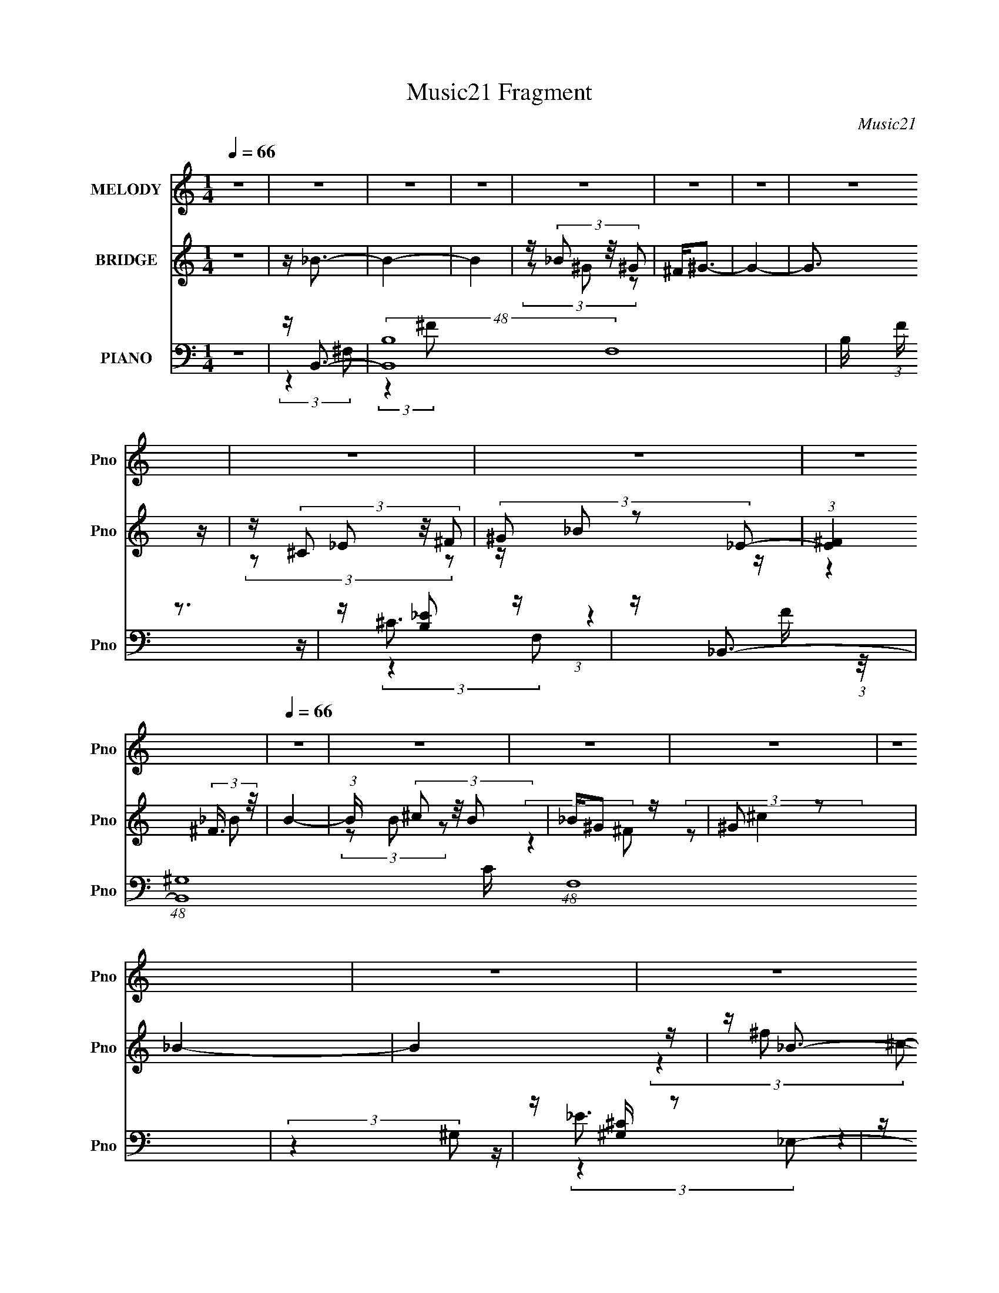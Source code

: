 X:1
T:Music21 Fragment
C:Music21
%%score 1 ( 2 3 4 ) ( 5 6 7 8 )
L:1/16
Q:1/4=66
M:1/4
I:linebreak $
K:none
V:1 treble nm="MELODY" snm="Pno"
V:2 treble nm="BRIDGE" snm="Pno"
V:3 treble 
L:1/4
V:4 treble 
L:1/4
V:5 bass nm="PIANO" snm="Pno"
V:6 bass 
V:7 bass 
L:1/8
V:8 bass 
L:1/4
V:1
 z4 | z4 | z4 | z4 | z4 | z4 | z4 | z4 | z4 | z4 | z4 |[Q:1/4=66] z4 | z4 | z4 | z4 | z4 | z4 | %17
 z4 |[Q:1/4=66] z4 | z4 | z4 | z4 | z4 | z4 | z4 | z4 | z4 | z4 | z4 | z4 | z4 | z4 | z4 | z4 | %34
 z ^F (3:2:2F2 F2 | _E^G2 z | ^F4- | F z3 | z ^F (3:2:2F2 F2 | _E ^G2 (3:2:1^F2- | F4- | %41
 (3:2:2F z2 z2 | z ^F (3:2:2F2 F2 | _E ^G2 (3:2:1^F2 | (3:2:2^G4 ^F2- | (3:2:2F z/ ^G2 (3:2:1^F2- | %46
 (3:2:1F2 ^C3- | C4- | C4 | z4 | z ^F (3:2:2F2 F2 | _E ^G2 (3:2:1^F2- | F4- | (6:5:2F2 z4 | %54
 z ^F (3:2:2F2 F2 | _E ^G2 (3:2:1^F2- | F4- | (6:5:2F2 z4 | z ^F (3:2:2F2 F2 | _E ^G2 (3:2:1^F2 | %60
 (3:2:2^G4 ^C2- | (3:2:2C z/ ^G2 (3:2:1^F2 | z ^F3- | F2 z2 | z _B2 (3:2:1=B2- | (3:2:2B z/ ^c3- | %66
 (12:7:2c4 z/ (3:2:1_E2- | (3:2:2E z/ D3- | D2<B2- | B2<_B2- | B (6:5:2z2 B2- | (3:2:2B z/ _B3- | %72
 B3 z | z ^G2 (3:2:1^F2- | (3:2:2F z/ ^F2 (3:2:1_E2- | (3:2:2E z/ _E2 (3:2:1F2- | %76
 (3:2:2F z/ ^F2 (3:2:1^G2- | (3:2:1G2 _B3- | B3 (3:2:1^c2- | (3:2:1c2 ^G3- | G2<_B2- | B2<^F2- | %82
 F ^C (3:2:2^c2 c2 | ^c c2 (3:2:1c2 | ^c(3c2 z/ B2- | (3:2:2B z/ F3 | z ^C (3:2:2^c2 c2 | %87
 ^c(3c2 z/ c2 | ^c(3c2 z/ B2 | _B2<^F2 | z _E (3:2:2^c2 c2 | ^c(3_e2 z/ e2 | ^f _e2 (3:2:1^c2- | %93
 (3:2:2c z/ B3 | z _E (3:2:2E2 ^F2 | ^G(3_B2 z/ ^C2- | (3C z/ _E2 (3:2:2z/ ^F2- | %97
 (3F z/ B2 (3:2:2z/ B2 | z (3B2 z/ ^c2- | (3:2:2c z/ ^G3 | z _B3 | z ^F3- | F ^C (3:2:2^c2 c2 | %103
 ^c c2 (3:2:1c2 | ^c(3c2 z/ B2- | (3:2:2B z/ F3 | z ^C (3:2:2^c2 c2 | ^c(3c2 z/ c2 | ^c(3c2 z/ B2 | %109
 _B2<^F2 | z _E (3:2:2^c2 c2 | ^c(3_e2 z/ e2 | ^f _e2 (3:2:1^c2- | (3:2:2c z/ B3 | %114
 z _E (3:2:2E2 ^F2 | ^G(3_B2 z/ ^C2- | (3C z/ _E2 (3:2:2z/ ^F2- | (3F z/ B2 (3:2:2z/ B2 | %118
 z (3B2 z/ _B2- | (3:2:2B z/ ^G3 | z _B3- | B2<^F2- | F4- | F z3 | z4 | z4 | z4 | z4 | z4 | z4 | %130
 z4 | z4 | z4 | z4 | z4 | z4 | z4 | z4 | z ^F (3:2:2F2 F2 | _E ^G2 (3:2:1^F2- | F4- | (6:5:2F2 z4 | %142
 z ^F (3:2:2F2 F2 | _E ^G2 (3:2:1^F2- | F4- | (6:5:2F2 z4 | z ^F (3:2:2F2 F2 | _E ^G2 (3:2:1^F2 | %148
 (3:2:2^G4 ^C2- | (3:2:2C z/ ^G2 (3:2:1^F2 | z ^F3- | F2 z2 | z _B2 (3:2:1=B2- | (3:2:2B z/ ^c3- | %154
 (12:7:2c4 z/ (3:2:1_E2- | (3:2:2E z/ D3- | D2<B2- | B2<_B2- | B (6:5:2z2 B2- | (3:2:2B z/ _B3- | %160
 B3 z | z ^G2 (3:2:1^F2- | (3:2:2F z/ ^F2 (3:2:1_E2- | (3:2:2E z/ _E2 (3:2:1F2- | %164
 (3:2:2F z/ ^F2 (3:2:1^G2- | (3:2:1G2 _B3- | B3 (3:2:1^c2- | (3:2:1c2 ^G3- | G2<_B2- | B2<^F2- | %170
 F ^C (3:2:2^c2 c2 | ^c c2 (3:2:1c2 | ^c(3c2 z/ B2- | (3:2:2B z/ F3 | z ^C (3:2:2^c2 c2 | %175
 ^c(3c2 z/ c2 | ^c(3c2 z/ B2 | _B2<^F2 | z _E (3:2:2^c2 c2 | ^c(3_e2 z/ e2 | ^f _e2 (3:2:1^c2- | %181
 (3:2:2c z/ B3 | z _E (3:2:2E2 ^F2 | ^G(3_B2 z/ ^C2- | (3C z/ _E2 (3:2:2z/ ^F2- | %185
 (3F z/ B2 (3:2:2z/ B2 | z (3B2 z/ ^c2- | (3:2:2c z/ ^G3 | z _B3 | z ^F3- | F ^C (3:2:2^c2 c2 | %191
 ^c c2 (3:2:1c2 | ^c(3c2 z/ B2- | (3:2:2B z/ F3 | z ^C (3:2:2^c2 c2 | ^c(3c2 z/ c2 | ^c(3c2 z/ B2 | %197
 _B2<^F2 | z _E (3:2:2^c2 c2 | ^c(3_e2 z/ e2 | ^f _e2 (3:2:1^c2- | (3:2:2c z/ B3 | %202
 z _E (3:2:2E2 ^F2 | ^G(3_B2 z/ ^C2- | (3C z/ _E2 (3:2:2z/ ^F2- | (3F z/ B2 (3:2:2z/ B2 | %206
 z (3B2 z/ _B2- | (3:2:2B z/ ^G3 | z _B3- | B2<^F2- | F ^C (3:2:2^c2 c2 | ^c c2 (3:2:1c2 | %212
 ^c(3c2 z/ B2- | (3:2:2B z/ F3 | z ^C (3:2:2^c2 c2 | ^c(3c2 z/ c2 | ^c(3c2 z/ B2 | _B2<^F2 | %218
 z _E (3:2:2^c2 c2 | ^c(3_e2 z/ e2 | ^f _e2 (3:2:1^c2- | (3:2:2c z/ B3 | z _E (3:2:2E2 ^F2 | %223
 ^G(3_B2 z/ ^C2- | (3C z/ _E2 (3:2:2z/ ^F2- | (3F z/ B2 (3:2:2z/ B2 | z (3B2 z/ ^c2- | %227
 (3:2:2c z/ ^G3 | z _B3 | z ^F3- | F ^C (3:2:2^c2 c2 | ^c c2 (3:2:1c2 | ^c(3c2 z/ B2- | %233
 (3:2:2B z/ F3 | z ^C (3:2:2^c2 c2 | ^c(3c2 z/ c2 | ^c(3c2 z/ B2 | _B2<^F2 | z _E (3:2:2^c2 c2 | %239
 ^c(3_e2 z/ e2 | ^f _e2 (3:2:1^c2- | (3:2:2c z/ B3 | z _E (3:2:2E2 ^F2 | ^G(3_B2 z/ ^C2- | %244
 (3C z/ _E2 (3:2:2z/ ^F2- | (3F z/ B2 (3:2:2z/ B2 | z (3B2 z/ _B2- | (3:2:2B z/ ^G3 | z _B3- | %249
 B2<^F2- | F4- | F z3 |] %252
V:2
 z4 | z _B3- | B4- | B4 | z (3_B2 z/ ^G2 | ^F2<^G2- | G4- | G3 z | z (3^C2 z/ ^F2 | (3^G2 z2 _E2- | %10
 (3:2:1[E^F]4 (3:2:2^F3/2 z/ |[Q:1/4=66] B4- | (3:2:1B x/3 (3^c2 z/ B2 | _B^G2 z | ^G2 z2 | _B4- | %16
 B4 | z _B3- |[Q:1/4=66] (24:23:2[B^f]8 c | (3:2:1[c^f]2 ^f5/3 z | (3:2:1[c_B^f]2 [_B^f]5/3 z | %21
 (3:2:1[c^F] ^F/3^G3- | [G^g]7 (3:2:1c2 | (3:2:1[c^f]2 ^f5/3 z | (3:2:1[c^C^f]2 [^C^f]5/3 z | %25
 (3:2:1[Fc^G] (3^G z2 _E2- | (3:2:1[E^F^f]4 [^F^fc]/3 (3:2:1c3/2 | [B^g]4 (3:2:1c2 | %28
 (3:2:1[c^c]2 ^c2/3 (3:2:2z [Bc]2- | (3:2:1[Bc_B] _B/3[^G^f]2 z | (3:2:1[Fc^G] ^G4/3 (3:2:2z ^f2- | %31
 _B4- f4- | B4 f4 | z4 | z4 | z4 | z4 | z4 | z4 | z4 | z4 | z4 | z4 | z4 | z4 | z4 | z4 | z4 | z4 | %49
 z B3- | B4- e4- | B e2 z2 | z4 | z [_B^c]3- | [Bc]4- | [Bc]4- | [Bc]3 z | z B3- | B4- e4- | %59
 B3 e4- | e z3 | z [_B^c]3- | [Bc]4- | [Bc]4- | [Bc]2<_B2 | z B3- | B4- | B z3 | z d3 | z ^c3- | %70
 c4- | c2<_B2- | B3 z | z [^GB]3- | [GB]4- | [GB]4 | z ^G3 | z _B3- | B4 | z ^G3- | G4 | %81
 z (3:2:2^f4 z/ | c4- ^f3 | (3:2:1c x/3 (3:2:2^f4 z/ | (3:2:1[c^f]2 ^f8/3 | %85
 (3:2:1[cf]2 (3:2:2f7/2 z/ | c4 f3- | f f2 z | (3:2:1c2 f3 | z ^f2 z | (12:11:1B4 ^f3 | z ^f2 z | %92
 (3:2:1e2 ^f3 | z _e3- | eB2 z | (3:2:1G x/3 (3:2:2_e4 z/ | G4 _e3 | z ^c2 z | (3:2:1G2 ^c3 | %99
 z f2 z | (3:2:1[G^c]2 ^c8/3 | z (3:2:2^f4 z/ | c4- ^f3 | (3:2:1c x/3 (3:2:2^f4 z/ | %104
 (3:2:1[c^f]2 ^f8/3 | (3:2:1[cf]2 (3:2:2f7/2 z/ | c4 f3- | f f2 z | (3:2:1c2 f3 | z ^f2 z | %110
 (12:11:1B4 ^f3 | z ^f2 z | (3:2:1e2 ^f3 | z _e3- | eB2 z | (3:2:1G x/3 (3:2:2_e4 z/ | G4 _e3 | %117
 z ^c2 z | (3:2:1G2 ^c3 | z f2 z | (3:2:1G2 ^c3- | c B,3- | [B,-^f^c'^g]8 B, | ^f^c' (3:2:2z ^g2 | %124
 ^f^C2 z | (3:2:1[B,^f] ^f/3_B,3- | (48:35:1[B,^f^c'^g]16 | ^f^c' (3:2:2z ^g2 | %128
 ^f^c' (3:2:2z ^C2- | (3:2:1[C^f] ^f/3_E3- | [E-^f^c'^g]4 E | ^f^c' (3:2:2z ^g2 | ^f2<_E,2- | %133
 [E,^f]2<^C,2- | (3:2:1[C^G]4 [^GC,-]/3 C,23/3- C,3 | (3:2:1B2 [^C^G]3- | [CG]4- | [CG] B3- | %138
 B4- e4- | B e2 z2 | z4 | z [_B^c]3- | [Bc]4- | [Bc]4- | [Bc]3 z | z B3- | B4- e4- | B3 e4- | %148
 e z3 | z [_B^c]3- | [Bc]4- | [Bc]4- | [Bc]2<_B2 | z B3- | B4- | B z3 | z d3 | z ^c3- | c4- | %159
 c2<_B2- | B3 z | z [^GB]3- | [GB]4- | [GB]4 | z ^G3 | z _B3- | B4 | z ^G3- | G4 | ^c'4- | c'4- | %171
 c'4- | c'4 | f4- | f4- | f4 | z4 | ^f4- | f4- | f4- | f3 z | _b4- | b4- | b4- | b4 | z ^c'3- | %186
 c'4- | c'4- | c'3 z | ^f4- | f4- | f4- | f4 | f4- | f4- | f4- | f4 | ^f4- | f4- | f4- | f4 | %201
 _b4- | b4- | b4- | b4 | z ^c'3- | c'4- | c'4- | c'3 z | z4 | z4 | z4 | ^c' z _e'_b | ^g2 z2 | z4 | %215
 z4 | z4 | ^f4- | f4- | f4- | f4 | _b4- | b4- | b4- | b4 | ^c'4- | c'4- | c'4- | c'2 z2 | %229
 [^f^c']4- | [fc']4- | [fc']4- | [fc']4 | f4- | f4- | f4- | f4 | ^f4- | f4- | f4- | f4 | _b4- | %242
 b4- | b4- | b4 | ^c'4- | c'4- | c'4- | c'3 z | [^c'_bb] z3 | [^c'_b] z3 | [_b^c'] z3 | %252
 [^c'_b] z3 | [^c'_b] z3 | [^c'_b] z3 | [^c'_b] z3 | [^c'_b] z3 | [^c'_b] z3 | [^c'_b] z3 | %259
 [^c'_b] z3 |] %260
V:3
 x | x | x | x | (3z/ ^G/ z/ | x | x | x | (3z/ _E/ z/ | z/4 _B/ z/4 | (3:2:2z _B/- | x | %12
 (3z/ B/ z/ | (3:2:2z ^F/ | (3:2:2z/ ^c | x | x | z/4 ^f/ z/4 | (3:2:2z ^c/- x13/12 | %19
 (3:2:2z ^c/- | (3z/ ^G/G/ | z/4 ^g/ z/4 | (3:2:2z ^c/- x13/12 | (3:2:2z ^c/- | (3z/ _E/[^F^c]/- | %25
 z/4 [_B^f]/ z/4 | (3:2:2z _B/- | (3:2:2z ^c/- x/3 | z/4 ^g/ z/4 | (3:2:2z [^F^c]/- | z/4 ^g/ z/4 | %31
 x2 | x2 | x | x | x | x | x | x | x | x | x | x | x | x | x | x | x | x | z/4 _e3/4- | x2 | x5/4 | %52
 x | x | x | x | x | z/4 _e3/4- | x2 | x7/4 | x | x | x | x | x | x | x | x | x | x | x | x | x | %73
 x | x | x | x | x | x | x | x | (3:2:2z ^c/- | x7/4 | (3:2:2z ^c/- | (3:2:2z ^c/- | (3:2:2z ^c/- | %86
 x7/4 | (3:2:2z ^c/- | x13/12 | (3:2:2z _B/- | x5/3 | (3:2:2z _e/- | x13/12 | x | (3:2:2z ^G/- | %95
 (3:2:2z ^G/- | x7/4 | (3:2:2z ^G/- | x13/12 | (3:2:2z ^G/- | (3:2:2z ^G/ | (3:2:2z ^c/- | x7/4 | %103
 (3:2:2z ^c/- | (3:2:2z ^c/- | (3:2:2z ^c/- | x7/4 | (3:2:2z ^c/- | x13/12 | (3:2:2z _B/- | x5/3 | %111
 (3:2:2z _e/- | x13/12 | x | (3:2:2z ^G/- | (3:2:2z ^G/- | x7/4 | (3:2:2z ^G/- | x13/12 | %119
 (3:2:2z ^G/- | x13/12 | z/4 ^c'/4 (3:2:2z/4 ^g/ | (3z/ ^f/ z/ x5/4 | (3z/ ^f/ z/ | %124
 z/4 ^c'/4 (3:2:2z/4 B,/- | z/4 ^c'/4 (3:2:2z/4 ^g/ | (3z/ ^f/ z/ x23/12 | (3z/ ^f/ z/ | %128
 (3z/ ^f/^g/ | z/4 ^c'/4 (3:2:2z/4 ^g/ | (3z/ ^f/ z/ x/4 | (3z/ ^f/ z/ | z/4 ^c'/4 (3:2:2z/4 ^g/ | %133
 (3:2:2z ^C/- | (3:2:2z _B/- x29/12 | x13/12 | x | z/4 _e3/4- | x2 | x5/4 | x | x | x | x | x | %145
 z/4 _e3/4- | x2 | x7/4 | x | x | x | x | x | x | x | x | x | x | x | x | x | x | x | x | x | x | %166
 x | x | x | x | x | x | x | x | x | x | x | x | x | x | x | x | x | x | x | x | x | x | x | x | %190
 x | x | x | x | x | x | x | x | x | x | x | x | x | x | x | x | x | x | x | x | x | x | x | x | %214
 x | x | x | x | x | x | x | x | x | x | x | x | x | x | x | x | x | x | x | x | x | x | x | x | %238
 x | x | x | x | x | x | x | x | x | x | x | x | x | x | x | x | x | x | x | x | x | x |] %260
V:4
 x | x | x | x | x | x | x | x | x | x | x | x | x | x | x | x | x | (3:2:2z ^c/- | x25/12 | x | %20
 (3:2:2z ^c/- | (3:2:2z ^c/- | x25/12 | x | x | (3:2:2z ^c/- | (3:2:2z ^c/- | x4/3 | (3z/ B/ z/ | %29
 x | (3:2:1z/ ^c/ (3:2:1z/4 | x2 | x2 | x | x | x | x | x | x | x | x | x | x | x | x | x | x | x | %48
 x | x | x2 | x5/4 | x | x | x | x | x | x | x2 | x7/4 | x | x | x | x | x | x | x | x | x | x | %70
 x | x | x | x | x | x | x | x | x | x | x | x | x7/4 | x | x | x | x7/4 | x | x13/12 | x | x5/3 | %91
 x | x13/12 | x | x | x | x7/4 | x | x13/12 | x | x | x | x7/4 | x | x | x | x7/4 | x | x13/12 | %109
 x | x5/3 | x | x13/12 | x | x | x | x7/4 | x | x13/12 | x | x13/12 | (3z/ ^f/ z/ | x9/4 | x | %124
 (3z/ ^f/^g/ | (3z/ ^f/ z/ | x35/12 | x | x | (3z/ ^f/ z/ | x5/4 | x | (3z/ ^f/ z/ | x | x41/12 | %135
 x13/12 | x | x | x2 | x5/4 | x | x | x | x | x | x | x2 | x7/4 | x | x | x | x | x | x | x | x | %156
 x | x | x | x | x | x | x | x | x | x | x | x | x | x | x | x | x | x | x | x | x | x | x | x | %180
 x | x | x | x | x | x | x | x | x | x | x | x | x | x | x | x | x | x | x | x | x | x | x | x | %204
 x | x | x | x | x | x | x | x | x | x | x | x | x | x | x | x | x | x | x | x | x | x | x | x | %228
 x | x | x | x | x | x | x | x | x | x | x | x | x | x | x | x | x | x | x | x | x | x | x | x | %252
 x | x | x | x | x | x | x | x |] %260
V:5
 z4 | z B,,3- | (48:31:2[B,,B,-]16 F,16 | B, (3:2:1F z3 | z [B,_E]2 z | z _B,,3- | %6
 (48:31:1[B,,^G,]16 C (48:29:1F,16 | (3:2:2z4 ^G,2 | z [^G,^C] z2 | z ^G,,3- | %10
 E (24:13:1[E,B,]16 G,,8- G,, |[Q:1/4=66] (6:5:2G,2 z4 | z [^G,_E]2 z | z ^F,,3- | %14
 [B,F] (24:17:1[C,^C]8 F,,8- F,,3 | z (3_B,2 z/ ^C,2- | (3:2:1C,4 _B,2 z | z B,,3- | %18
[Q:1/4=66] [B,,B,]2 [B,F,] (3:2:1F,/ x2/3 | (6:5:1[F,B,^F]2 [B,^F]4/3 z | %20
 (3:2:1[B,,B,_E^F]2 [B,_E^F]5/3 z | z _B,,3- | [B,,_B,^CF]2 [_B,^CFF,]2 | z [_B,,F,]3 | %24
 z [_E,_E]2 z | z ^G,,3- | G,,2 (3:2:4E,2 [^G,B,_E]2 z/ G,2 | z ^C,3- | [C,^G,]2 (3^G,/ z/ G,2 | %29
 z ^F,,3- | F,,4 F, (3C,4 [_B,^C]2 ^F,2- | (3:2:1[F,^F,,-]4 ^F,,4/3- | F,,3 (3:2:1C,4 [_B,^C]3 | %33
 z B,,3- | (48:31:2[B,,B,B,-]16 F,16 | (3:2:4B,2 [_E_B]2 z/ B,2 | z (3[B,_E]2 z/ B,2 | z _B,,3- | %38
 B,,4- (3:2:1B,2 [^CF^G] | [B,,^CF]7 | z (3[^C^G_B]2 z/ F2 | z ^G,,3- | %42
 G,,4- E,4- (3:2:2[B,_E]2 ^G,2 | G,,4- E,4- [B,_E] | %44
 G,,2 (6:5:2E,2 [^G,B,_E]2 (3:2:2z/ ^G,,- (3:2:1G,, | z ^F,,3- | F,,4 (3:2:2^F2 ^F,2 | z ^F,,3- | %48
 F,, (3:2:4F,2 [_B,^C^F]2 z/ _B,,2 | z B,,3- | B,,4- F,4- [B,_E_B] | %51
 B,,4- F,4- (3:2:2[B,_E_B]2 B,2 | B,,2 (6:5:2F,2 [B,_E_B]2 (3:2:2z/ B,,- (3:2:1B,,- | %53
 (3:2:1B,, x/3 _B,,3- | B,,4- F,4- (3:2:2[^C^G]2 _B,2 | [B,,_B,B,]6 (24:17:1F,8 | %56
 z (3[_B,^C^G]2 z/ _B,,2 | z ^G,,3- | (24:17:1[E,^G,G,]8 G,,8- G,, | z [B,_E]3 | z [^C,^CF]2 z | %61
 z ^F,,3- | F,,4- (3:2:2F2 ^F,2- | F,,4- (3F,2 ^F2 ^F,2 | [F,,^F,F]4 | (3:2:1C x/3 B,,3- | %66
 [B,,_E]4 B, (12:11:1F,4 | z B,,3- | [B,,D^F]3 (3:2:1B,2 | z _B,,3- | [B,,_B,^CF]3 (6:5:1F,2 | %71
 (3:2:1[B,_E,,-]2 _E,,8/3- | [E,,_B,,_E]3 (6:5:1B,2 | (3:2:1C x/3 ^G,,3- | (12:11:2[G,,B,_E]4 E,4 | %75
 (3:2:1[G,^G,,-]8 | (12:7:1[G,,B,_E^G]4 [B,_E^GE,]2/3 (6:5:1E,6/5 | (3:2:1G,, x/3 ^C,3- | %78
 [C,^C]4 (3:2:1G,2 | z ^C,3- | C,2 [^G,^CF] z2 | z ^F,,3- | [F,,^C^F^F,-]4 (12:7:1C,4 | %83
 (6:5:1[F,^C]2 ^C4/3 z | (12:7:1[F,,_B,^F]4[^FC,]2/3 (3:2:1C, (6:5:1F,2 | _B,2<_B,,2- | %86
 [B,,^CFC]3(3:2:2[CF,]3/2 (4:3:1F,16/7 | F3 z | [B,,_B,] (3[_B,F,]/F2^C2 | _B,2<_E,2- | %90
 [E,_B,_E]2 (3:2:2z ^F2 | (3:2:2_B,2 ^F,4- | %92
 (3:2:1[F,_E^F]2[^FB,,]2/3 (12:7:1[B,,B,]20/7 (3:2:1B,/ | (3:2:2_E2 _E,4- | %94
 (6:5:1[E,^G,_EB,]4(3:2:1[B,G,,] G,,10/3 | _E3 z | [E,^G,_EG,]4 G,,4- G,, | (3_E2^C2^G,2 | %98
 [C,^C_E^G,]4 | ^C2<^C,2- | [C,-^G,G,^C]4 C, | ^G,2<^F,,2- | [F,,^C^F^F,-]4 (12:7:1C,4 | %103
 (6:5:1[F,^C]2 ^C4/3 z | (12:7:1[F,,_B,^F]4[^FC,]2/3 (3:2:1C, (6:5:1F,2 | _B,2<_B,,2- | %106
 [B,,^CFC]3(3:2:2[CF,]3/2 (4:3:1F,16/7 | F3 z | [B,,_B,] (3[_B,F,]/F2^C2 | _B,2<_E,2- | %110
 [E,_B,_E]2 (3:2:2z ^F2 | (3:2:2_B,2 ^F,4- | %112
 (3:2:1[F,_E^F]2[^FB,,]2/3 (12:7:1[B,,B,]20/7 (3:2:1B,/ | (3:2:2_E2 _E,4- | %114
 (6:5:1[E,^G,_EB,]4(3:2:1[B,G,,] G,,10/3 | _E3 z | [E,^G,_EG,]4 G,,4- G,, | (3_E2^C2^G,2 | %118
 [C,^C_E^G,]4 | ^C2<^C,2- | [C,-^G,G,^C]4 C, | [^F,^G,](3[B,,B,^F]2 z/ B,2 | ^F z3 | %123
 ^F,(3:2:2[B,,B,^F]2 z2 | (3z2 B,,2^F,2 | z _B,,3- | [B,,_B,]3 (3:2:1F,4 | _B,2<_B,,2- | B,, z3 | %129
 [^G,B,]2<^G,,2- | (3:2:1_E2 G,,4- E,4- (3:2:2B,2 ^G,2 | G,,4- E,4- | %132
 (12:7:1[G,,^G,B,_E^G]4 [^G,B,_E^GE,]2/3 z | z ^F,,3- | (24:19:1[F,,^C_B,]8 | (3:2:2^C2 z4 | %136
 F2<[^F,_B,^C]2- | [F,B,C] B,,3- | B,,4- F,4- [B,_E_B] | B,,4- F,4- (3:2:2[B,_E_B]2 B,2 | %140
 B,,2 (6:5:2F,2 [B,_E_B]2 (3:2:2z/ B,,- (3:2:1B,,- | (3:2:1B,, x/3 _B,,3- | %142
 B,,4- F,4- (3:2:2[^C^G]2 _B,2 | [B,,_B,B,]6 (24:17:1F,8 | z (3[_B,^C^G]2 z/ _B,,2 | z ^G,,3- | %146
 (24:17:1[E,^G,G,]8 G,,8- G,, | z [B,_E]3 | z [^C,^CF]2 z | z ^F,,3- | F,,4- (3:2:2F2 ^F,2- | %151
 F,,4- (3F,2 ^F2 ^F,2 | [F,,^F,F]4 | (3:2:1C x/3 B,,3- | [B,,_E]4 B, (12:11:1F,4 | z B,,3- | %156
 [B,,D^F]3 (3:2:1B,2 | z _B,,3- | [B,,_B,^CF]3 (6:5:1F,2 | (3:2:1[B,_E,,-]2 _E,,8/3- | %160
 [E,,_B,,_E]3 (6:5:1B,2 | (3:2:1C x/3 ^G,,3- | (12:11:2[G,,B,_E]4 E,4 | (3:2:1[G,^G,,-]8 | %164
 (12:7:1[G,,B,_E^G]4 [B,_E^GE,]2/3 (6:5:1E,6/5 | (3:2:1G,, x/3 ^C,3- | [C,^C]4 (3:2:1G,2 | %167
 z ^C,3- | C,2 [^G,^CF] z2 | z ^F,,3- | [F,,^C^F^F,-]4 (12:7:1C,4 | (6:5:1[F,^C]2 ^C4/3 z | %172
 (12:7:1[F,,_B,^F]4[^FC,]2/3 (3:2:1C, (6:5:1F,2 | _B,2<_B,,2- | %174
 [B,,^CFC]3(3:2:2[CF,]3/2 (4:3:1F,16/7 | F3 z | [B,,_B,] (3[_B,F,]/F2^C2 | _B,2<_E,2- | %178
 [E,_B,_E]2 (3:2:2z ^F2 | (3:2:2_B,2 ^F,4- | %180
 (3:2:1[F,_E^F]2[^FB,,]2/3 (12:7:1[B,,B,]20/7 (3:2:1B,/ | (3:2:2_E2 _E,4- | %182
 (6:5:1[E,^G,_EB,]4(3:2:1[B,G,,] G,,10/3 | _E3 z | [E,^G,_EG,]4 G,,4- G,, | (3_E2^C2^G,2 | %186
 [C,^C_E^G,]4 | ^C2<^C,2- | [C,-^G,G,^C]4 C, | ^G,2<^F,,2- | [F,,^C^F^F,-]4 (12:7:1C,4 | %191
 (6:5:1[F,^C]2 ^C4/3 z | (12:7:1[F,,_B,^F]4[^FC,]2/3 (3:2:1C, (6:5:1F,2 | _B,2<_B,,2- | %194
 [B,,^CFC]3(3:2:2[CF,]3/2 (4:3:1F,16/7 | F3 z | [B,,_B,] (3[_B,F,]/F2^C2 | _B,2<_E,2- | %198
 [E,_B,_E]2 (3:2:2z ^F2 | (3:2:2_B,2 ^F,4- | %200
 (3:2:1[F,_E^F]2[^FB,,]2/3 (12:7:1[B,,B,]20/7 (3:2:1B,/ | (3:2:2_E2 _E,4- | %202
 (6:5:1[E,^G,_EB,]4(3:2:1[B,G,,] G,,10/3 | _E3 z | [E,^G,_EG,]4 G,,4- G,, | (3_E2^C2^G,2 | %206
 [C,^C_E^G,]4 | ^C2<^C,2- | [C,-^G,G,^C]4 C, | ^G, z ^C,2- | ^F,4 C,4- F,,4- | [C,^F^F,]3 F,,3 | %212
 (3[^F^F,^F,,]2[^G,,^G^G,]2 z/ [A,,AA,] | _B z F,2- | [F^C_B,] (3:2:1F, z2 [_BFC]- | %215
 (3:2:1[BFC_B,]/ (3_B,3/2[^CB,F]2 z/ B, | (3[B,,^C_B,_BFC]4[CF,] F, | z _E,3- | %218
 [E,_B,_E]2 (3:2:2z ^F2 | (3:2:2_B,2 ^F,4- | %220
 (3:2:1[F,_E^F]2[^FB,,]2/3 (12:7:1[B,,B,]20/7 (3:2:1B,/ | (3:2:2_E2 _E,4- | %222
 (6:5:1[E,^G,_EB,]4(3:2:1[B,G,,] G,,10/3 | _E3 z | [E,^G,_EG,]4 G,,4- G,, | (3_E2^C2^G,2 | %226
 [C,^C_E^G,]4 | ^C2<^C,2- | [C,-^G,G,^C]4 C, | ^G,2<^F,,2- | [F,,^C^F^F,-]4 (12:7:1C,4 | %231
 (6:5:1[F,^C]2 ^C4/3 z | (12:7:1[F,,_B,^F]4[^FC,]2/3 (3:2:1C, (6:5:1F,2 | _B,2<_B,,2- | %234
 [B,,^CFC]3(3:2:2[CF,]3/2 (4:3:1F,16/7 | F3 z | [B,,_B,] (3[_B,F,]/F2^C2 | _B,2<_E,2- | %238
 [E,_B,_E]2 (3:2:2z ^F2 | (3:2:2_B,2 ^F,4- | %240
 (3:2:1[F,_E^F]2[^FB,,]2/3 (12:7:1[B,,B,]20/7 (3:2:1B,/ | (3:2:2_E2 _E,4- | %242
 (6:5:1[E,^G,_EB,]4(3:2:1[B,G,,] G,,10/3 | _E3 z | [E,^G,_EG,]4 G,,4- G,, | (3_E2^C2^G,2 | %246
 [C,^C_E^G,]4 | ^C2<^C,2- | [C,-^G,G,^C^F,]4 C, | (3[^G,_B,^C]2 z2 ^F,2- | [_B,^C] (3:2:1F, F,,4- | %251
 [^C_B,] F,,4- | (3:2:1[^C_B,]2 F,,2 (3:2:2z ^F,2- | (12:7:1[F,^C_B,^C,-]8 | ^C C,4- F,,4- | %255
 [^C_B,] C,4- F,,4- | [^C_B,] (3:2:1C,4 F,,2 (3:2:1z2 | (3[^C_B,]2 z2 ^C,2- | %258
 [^C_B,]2 (3:2:1C,4 F,,3 ^F,2- | (3[_B,^C^F,,^F]2 F, z4 |] %260
V:6
 x4 | (3:2:2z4 ^F,2- | (3:2:2z4 ^F2- x16 | x14/3 | x4 | z ^C3- | (3:2:1z4 F (3:2:1z/ x17 | x4 | %8
 x4 | z _E3- | (3:2:2z4 ^G,2- x44/3 | x4 | x4 | z [_B,^F]3- | (3:2:2z4 _B,2 x41/3 | %15
 z (3:2:2^F4 z/ | x17/3 | z [B,_E]3 | z _E3 | z [_E^F]2 z | (3:2:2z4 ^F,2 | z [_B,^C]2 z | %22
 (3:2:2z4 _B,,2 | z [_B,F]2 z | z (3_B,2 z/ B,2 | z (3[^G,B,_E]2 z/ _E,2- | x19/3 | %27
 z (3^G,2 z/ G,2 | z [^CF]2 z | z ^F,3- | x31/3 | z [_B,^F]2 z | x26/3 | z [B,_E^F]2 z | %34
 z [_E_B]2 z x17 | x13/3 | z (3:2:2_B4 z/ | z (3_B,2 z/ B,2- | x19/3 | (3:2:2z4 _B,2 x3 | x4 | %41
 z [^G,B,_E]2 z | x32/3 | x9 | x20/3 | z [^F,_B,]2 z | x20/3 | z (3_B,2 z/ ^F,2- | x16/3 | %49
 z (3[B,_E]2 z/ ^F,2- | x9 | x32/3 | x20/3 | z [_B,^C]2 z | x32/3 | z ^C3 x23/3 | x4 | %57
 z [B,_E]2 z | z [B,_E]3 x32/3 | (3:2:2z4 ^G,2 | z (3^G,2 z/ G,2 | z (3:2:2[^F,_B,]4 z/ | x20/3 | %63
 x8 | z [_B,F]2 z | z B,3- | z ^F3 x14/3 | z (3B,2 z/ B,2- | (3:2:2z4 B,2 x/3 | %69
 z (3:2:2[_B,^C]4 z/ | (3:2:2z4 _B,2- x2/3 | z (3:2:2^F4 z/ | (3:2:2z4 ^C2- x2/3 | %73
 z (3:2:2[^G,B,]4 z/ | (3:2:2z4 ^G,2- x7/3 | z (3:2:2_E4 z/ x4/3 | (3:2:2z4 ^G,,2- | %77
 z (3^G,2 z/ G,2- | z F3 x4/3 | z (3^G,2 z/ G,2 | x5 | z (3[^F,_B,]2 z/ F,2 | (3z2 ^C2 z2 x7/3 | %83
 z ^F,,3- | (3z2 ^C2^F,2 x4/3 | z (3[_B,^C]2 z/ B,2 | z _B z2 x4/3 | z _B,,3- | z (3:2:2_B2 z2 | %89
 z _E (3:2:2z ^F2 | (3z2 _B,2 z2 | z B,,3- | (3z2 _E2 z2 | z ^G,,3- | z (3:2:2^G2 z2 x10/3 | %95
 z ^G,,3- | (3z2 B,2 z2 x5 | z ^C,3- | (3z2 ^C2 z2 | z ^G, (3:2:2z ^C2 | z F2 z x | %101
 z (3[^F,_B,]2 z/ F,2 | (3z2 ^C2 z2 x7/3 | z ^F,,3- | (3z2 ^C2^F,2 x4/3 | z (3[_B,^C]2 z/ B,2 | %106
 z _B z2 x4/3 | z _B,,3- | z (3:2:2_B2 z2 | z _E (3:2:2z ^F2 | (3z2 _B,2 z2 | z B,,3- | %112
 (3z2 _E2 z2 | z ^G,,3- | z (3:2:2^G2 z2 x10/3 | z ^G,,3- | (3z2 B,2 z2 x5 | z ^C,3- | %118
 (3z2 ^C2 z2 | z ^G, (3:2:2z ^C2 | z F2 z x | (3:2:1z2 ^F,2 (3:2:1z | x4 | x4 | x4 | z [_B,^C]2 z | %126
 (3z2 F2 z2 x5/3 | z [^CF_B] z2 | x4 | z (3[_E^G]2 z/ ^G,2 | x12 | x8 | (3z2 _E,2^G,2 | %133
 z [^F,_B,]3 | (3:2:1z2 ^F,2 (3:2:1z x7/3 | z ^F3- | x4 | z (3[B,_E]2 z/ ^F,2- | x9 | x32/3 | %140
 x20/3 | z [_B,^C]2 z | x32/3 | z ^C3 x23/3 | x4 | z [B,_E]2 z | z [B,_E]3 x32/3 | (3:2:2z4 ^G,2 | %148
 z (3^G,2 z/ G,2 | z (3:2:2[^F,_B,]4 z/ | x20/3 | x8 | z [_B,F]2 z | z B,3- | z ^F3 x14/3 | %155
 z (3B,2 z/ B,2- | (3:2:2z4 B,2 x/3 | z (3:2:2[_B,^C]4 z/ | (3:2:2z4 _B,2- x2/3 | z (3:2:2^F4 z/ | %160
 (3:2:2z4 ^C2- x2/3 | z (3:2:2[^G,B,]4 z/ | (3:2:2z4 ^G,2- x7/3 | z (3:2:2_E4 z/ x4/3 | %164
 (3:2:2z4 ^G,,2- | z (3^G,2 z/ G,2- | z F3 x4/3 | z (3^G,2 z/ G,2 | x5 | z (3[^F,_B,]2 z/ F,2 | %170
 (3z2 ^C2 z2 x7/3 | z ^F,,3- | (3z2 ^C2^F,2 x4/3 | z (3[_B,^C]2 z/ B,2 | z _B z2 x4/3 | z _B,,3- | %176
 z (3:2:2_B2 z2 | z _E (3:2:2z ^F2 | (3z2 _B,2 z2 | z B,,3- | (3z2 _E2 z2 | z ^G,,3- | %182
 z (3:2:2^G2 z2 x10/3 | z ^G,,3- | (3z2 B,2 z2 x5 | z ^C,3- | (3z2 ^C2 z2 | z ^G, (3:2:2z ^C2 | %188
 z F2 z x | z (3[^F,_B,]2 z/ F,2 | (3z2 ^C2 z2 x7/3 | z ^F,,3- | (3z2 ^C2^F,2 x4/3 | %193
 z (3[_B,^C]2 z/ B,2 | z _B z2 x4/3 | z _B,,3- | z (3:2:2_B2 z2 | z _E (3:2:2z ^F2 | (3z2 _B,2 z2 | %199
 z B,,3- | (3z2 _E2 z2 | z ^G,,3- | z (3:2:2^G2 z2 x10/3 | z ^G,,3- | (3z2 B,2 z2 x5 | z ^C,3- | %206
 (3z2 ^C2 z2 | z ^G, (3:2:2z ^C2 | z F2 z x | [^F,^F]3 z | x12 | [^C_B,] z3 x2 | x4 | %213
 (3:2:2_B,4 z2 | x14/3 | _B,,4- | z3 _B, | z _E (3:2:2z ^F2 | (3z2 _B,2 z2 | z B,,3- | %220
 (3z2 _E2 z2 | z ^G,,3- | z (3:2:2^G2 z2 x10/3 | z ^G,,3- | (3z2 B,2 z2 x5 | z ^C,3- | %226
 (3z2 ^C2 z2 | z ^G, (3:2:2z ^C2 | z F2 z x | z (3[^F,_B,]2 z/ F,2 | (3z2 ^C2 z2 x7/3 | z ^F,,3- | %232
 (3z2 ^C2^F,2 x4/3 | z (3[_B,^C]2 z/ B,2 | z _B z2 x4/3 | z _B,,3- | z (3:2:2_B2 z2 | %237
 z _E (3:2:2z ^F2 | (3z2 _B,2 z2 | z B,,3- | (3z2 _E2 z2 | z ^G,,3- | z (3:2:2^G2 z2 x10/3 | %243
 z ^G,,3- | (3z2 B,2 z2 x5 | z ^C,3- | (3z2 ^C2 z2 | z ^G, (3:2:2z ^C2 | z F2 z x | (3:2:2^F2 z4 | %250
 x17/3 | x5 | x16/3 | ^F,,4- x2/3 | x9 | x9 | x7 | ^F,,4- | x29/3 | x14/3 |] %260
V:7
 x2 | x2 | x10 | x7/3 | x2 | (3:2:2z2 F,- | x21/2 | x2 | x2 | (3:2:2z2 _E,- | x28/3 | x2 | x2 | %13
 (3:2:2z2 ^C,- | x53/6 | x2 | x17/6 | (3:2:2z2 ^F,- | (3:2:2z2 ^F,- | (3:2:2z2 B,,- | x2 | %21
 (3:2:2z2 F,- | x2 | z/ [^CF] z/ | x2 | x2 | x19/6 | z/ ^C z/ | x2 | z/ _B, z/ | x31/6 | %31
 (3:2:2z2 ^C,- | x13/3 | (3:2:2z2 ^F,- | x21/2 | x13/6 | x2 | z/ (3:2:2[^CF]2 z/4 | x19/6 | x7/2 | %40
 x2 | (3:2:2z2 _E,- | x16/3 | x9/2 | x10/3 | (3:2:2z2 ^C | x10/3 | z/ ^C z/ | x8/3 | x2 | x9/2 | %51
 x16/3 | x10/3 | (3:2:2z2 F,- | x16/3 | z/ ^G z/ x23/6 | x2 | (3:2:2z2 _E,- | x22/3 | x2 | x2 | %61
 (3:2:2z2 ^C | x10/3 | x4 | (3:2:2z2 ^C- | z/ (3:2:2_E2 z/4 | (3:2:2z2 B, x7/3 | z/ (3:2:2D2 z/4 | %68
 x13/6 | (3:2:2z2 F,- | x7/3 | (3:2:2z2 _B,- | x7/3 | (3:2:2z2 _E,- | x19/6 | (3:2:2z2 _E,- x2/3 | %76
 x2 | z/ ^C3/2 | (3:2:2z2 ^G, x2/3 | z/ (3:2:2^C2 z/4 | x5/2 | (3:2:2z ^C,2- | x19/6 | %83
 (3:2:2z ^C,2- | x8/3 | (3:2:2z F,2- | x8/3 | (3:2:2z F,2- | x2 | (3z _B, z | x2 | z/ _E z/ | x2 | %93
 (3:2:2z2 _E | x11/3 | (3:2:2z _E,2- | x9/2 | x2 | x2 | z/ F z/ | (3z ^G, z x/ | (3:2:2z ^C,2- | %102
 x19/6 | (3:2:2z ^C,2- | x8/3 | (3:2:2z F,2- | x8/3 | (3:2:2z F,2- | x2 | (3z _B, z | x2 | %111
 z/ _E z/ | x2 | (3:2:2z2 _E | x11/3 | (3:2:2z _E,2- | x9/2 | x2 | x2 | z/ F z/ | (3z ^G, z x/ | %121
 x2 | x2 | x2 | x2 | (3:2:2z2 F,- | x17/6 | x2 | x2 | (3:2:2z _E,2- | x6 | x4 | x2 | x2 | x19/6 | %135
 x2 | x2 | x2 | x9/2 | x16/3 | x10/3 | (3:2:2z2 F,- | x16/3 | z/ ^G z/ x23/6 | x2 | (3:2:2z2 _E,- | %146
 x22/3 | x2 | x2 | (3:2:2z2 ^C | x10/3 | x4 | (3:2:2z2 ^C- | z/ (3:2:2_E2 z/4 | (3:2:2z2 B, x7/3 | %155
 z/ (3:2:2D2 z/4 | x13/6 | (3:2:2z2 F,- | x7/3 | (3:2:2z2 _B,- | x7/3 | (3:2:2z2 _E,- | x19/6 | %163
 (3:2:2z2 _E,- x2/3 | x2 | z/ ^C3/2 | (3:2:2z2 ^G, x2/3 | z/ (3:2:2^C2 z/4 | x5/2 | (3:2:2z ^C,2- | %170
 x19/6 | (3:2:2z ^C,2- | x8/3 | (3:2:2z F,2- | x8/3 | (3:2:2z F,2- | x2 | (3z _B, z | x2 | %179
 z/ _E z/ | x2 | (3:2:2z2 _E | x11/3 | (3:2:2z _E,2- | x9/2 | x2 | x2 | z/ F z/ | (3z ^G, z x/ | %189
 (3:2:2z ^C,2- | x19/6 | (3:2:2z ^C,2- | x8/3 | (3:2:2z F,2- | x8/3 | (3:2:2z F,2- | x2 | %197
 (3z _B, z | x2 | z/ _E z/ | x2 | (3:2:2z2 _E | x11/3 | (3:2:2z _E,2- | x9/2 | x2 | x2 | z/ F z/ | %208
 (3z ^G, z x/ | [_B,^C^F]3/2 z/ | x6 | x3 | x2 | _B,,2 | x7/3 | F,2- | x2 | (3z _B, z | x2 | %219
 z/ _E z/ | x2 | (3:2:2z2 _E | x11/3 | (3:2:2z _E,2- | x9/2 | x2 | x2 | z/ F z/ | (3z ^G, z x/ | %229
 (3:2:2z ^C,2- | x19/6 | (3:2:2z ^C,2- | x8/3 | (3:2:2z F,2- | x8/3 | (3:2:2z F,2- | x2 | %237
 (3z _B, z | x2 | z/ _E z/ | x2 | (3:2:2z2 _E | x11/3 | (3:2:2z _E,2- | x9/2 | x2 | x2 | z/ F z/ | %248
 (3z ^G, z x/ | ^F,,2- | x17/6 | x5/2 | x8/3 | x7/3 | x9/2 | x9/2 | x7/2 | x2 | x29/6 | x7/3 |] %260
V:8
 x | x | x5 | x7/6 | x | x | x21/4 | x | x | x | x14/3 | x | x | x | x53/12 | x | x17/12 | x | x | %19
 x | x | x | x | (3:2:2z _B,/ | x | x | x19/12 | x | x | (3:2:2z ^C,/- | x31/12 | x | x13/6 | x | %34
 x21/4 | x13/12 | x | x | x19/12 | x7/4 | x | x | x8/3 | x9/4 | x5/3 | x | x5/3 | x | x4/3 | x | %50
 x9/4 | x8/3 | x5/3 | x | x8/3 | x35/12 | x | x | x11/3 | x | x | x | x5/3 | x2 | x | %65
 (3:2:2z ^F,/- | x13/6 | x | x13/12 | x | x7/6 | x | x7/6 | x | x19/12 | x4/3 | x | x | x4/3 | x | %80
 x5/4 | x | x19/12 | (3:2:2z ^F,/- | x4/3 | x | x4/3 | (3:2:2z ^C/ | x | x | x | (3:2:2z B,/ | x | %93
 x | x11/6 | (3:2:2z B,/ | x9/4 | x | x | (3z/ ^G,/ z/ | x5/4 | x | x19/12 | (3:2:2z ^F,/- | x4/3 | %105
 x | x4/3 | (3:2:2z ^C/ | x | x | x | (3:2:2z B,/ | x | x | x11/6 | (3:2:2z B,/ | x9/4 | x | x | %119
 (3z/ ^G,/ z/ | x5/4 | x | x | x | x | x | x17/12 | x | x | x | x3 | x2 | x | x | x19/12 | x | x | %137
 x | x9/4 | x8/3 | x5/3 | x | x8/3 | x35/12 | x | x | x11/3 | x | x | x | x5/3 | x2 | x | %153
 (3:2:2z ^F,/- | x13/6 | x | x13/12 | x | x7/6 | x | x7/6 | x | x19/12 | x4/3 | x | x | x4/3 | x | %168
 x5/4 | x | x19/12 | (3:2:2z ^F,/- | x4/3 | x | x4/3 | (3:2:2z ^C/ | x | x | x | (3:2:2z B,/ | x | %181
 x | x11/6 | (3:2:2z B,/ | x9/4 | x | x | (3z/ ^G,/ z/ | x5/4 | x | x19/12 | (3:2:2z ^F,/- | x4/3 | %193
 x | x4/3 | (3:2:2z ^C/ | x | x | x | (3:2:2z B,/ | x | x | x11/6 | (3:2:2z B,/ | x9/4 | x | x | %207
 (3z/ ^G,/ z/ | x5/4 | ^F,,- | x3 | x3/2 | x | x | x7/6 | x | x | x | x | (3:2:2z B,/ | x | x | %222
 x11/6 | (3:2:2z B,/ | x9/4 | x | x | (3z/ ^G,/ z/ | x5/4 | x | x19/12 | (3:2:2z ^F,/- | x4/3 | x | %234
 x4/3 | (3:2:2z ^C/ | x | x | x | (3:2:2z B,/ | x | x | x11/6 | (3:2:2z B,/ | x9/4 | x | x | %247
 (3z/ ^G,/ z/ | x5/4 | x | x17/12 | x5/4 | x4/3 | x7/6 | x9/4 | x9/4 | x7/4 | x | x29/12 | x7/6 |] %260

